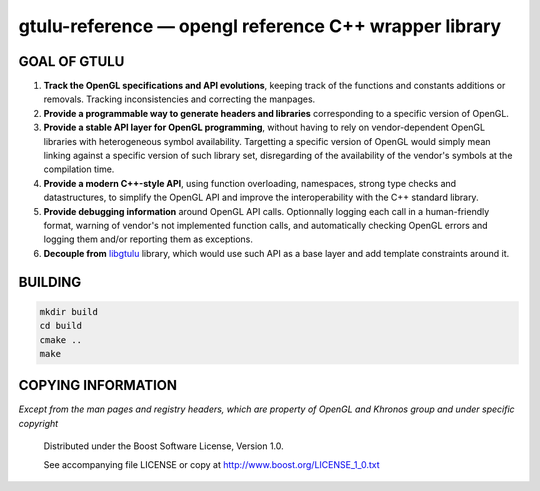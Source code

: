 gtulu-reference — opengl reference C++ wrapper library
======================================================
.. image:: https://travis-ci.org/berenm/gtulu-reference.png?branch=master
    :alt: Build Status
    :target: https://travis-ci.org/berenm/gtulu-reference

.. image:: https://coveralls.io/repos/berenm/gtulu-reference/badge.png?branch=master
    :alt: Coverage Status
    :target: https://coveralls.io/r/berenm/gtulu-reference

.. image:: http://stillmaintained.com/berenm/gtulu-reference.png
    :alt: Still Maintained?
    :target: http://stillmaintained.com/berenm/gtulu-reference

GOAL OF GTULU
```````````````

1. **Track the OpenGL specifications and API evolutions**, keeping track of the functions and constants additions or removals. Tracking inconsistencies and correcting the manpages.
2. **Provide a programmable way to generate headers and libraries** corresponding to a specific version of OpenGL.
3. **Provide a stable API layer for OpenGL programming**, without having to rely on vendor-dependent OpenGL libraries with heterogeneous symbol availability. Targetting a specific version of OpenGL would simply mean linking against a specific version of such library set, disregarding of the availability of the vendor's symbols at the compilation time.
4. **Provide a modern C++-style API**, using function overloading, namespaces, strong type checks and datastructures, to simplify the OpenGL API and improve the interoperability with the C++ standard library. 
5. **Provide debugging information** around OpenGL API calls. Optionnally logging each call in a human-friendly format, warning of vendor's not implemented function calls, and automatically checking OpenGL errors and logging them and/or reporting them as exceptions.
6. **Decouple from** libgtulu_ library, which would use such API as a base layer and add template constraints around it.

.. _libgtulu: https://github.com/berenm/libgtulu

BUILDING
```````````````
.. code:: bash

  mkdir build
  cd build
  cmake ..
  make

COPYING INFORMATION
`````````````````````
*Except from the man pages and registry headers, which are property of OpenGL and Khronos group and under specific copyright*

 Distributed under the Boost Software License, Version 1.0.

 See accompanying file LICENSE or copy at http://www.boost.org/LICENSE_1_0.txt
